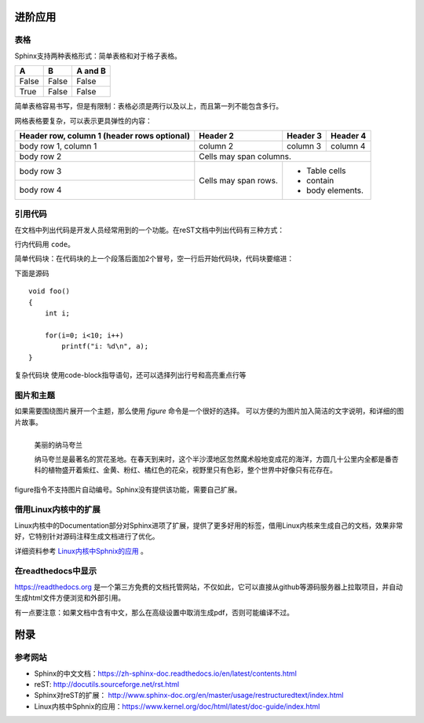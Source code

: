 进阶应用
==========

表格
----------
Sphinx支持两种表格形式：简单表格和对于格子表格。

=====  =====  =======
A      B      A and B
=====  =====  =======
False  False  False
True   False  False
=====  =====  =======

简单表格容易书写，但是有限制：表格必须是两行以及以上，而且第一列不能包含多行。

.. code-block:: none
  :linenos:
  :lineno-start: 0
  
  =====  =====  =======
  A      B      A and B
  =====  =====  =======
  False  False  False
  True   False  False
  =====  =====  =======

网格表格要复杂，可以表示更具弹性的内容：

+------------------------+------------+----------+----------+   
| Header row, column 1   | Header 2   | Header 3 | Header 4 |   
| (header rows optional) |            |          |          |   
+========================+============+==========+==========+   
| body row 1, column 1   | column 2   | column 3 | column 4 |   
+------------------------+------------+----------+----------+   
| body row 2             | Cells may span columns.          |   
+------------------------+------------+---------------------+   
| body row 3             | Cells may  | - Table cells       |   
+------------------------+ span rows. | - contain           |   
| body row 4             |            | - body elements.    |   
+------------------------+------------+---------------------+

.. code-block:: c                                               
    :linenos:
    :lineno-start: 0
    
    +------------------------+------------+----------+----------+   
    | Header row, column 1   | Header 2   | Header 3 | Header 4 |   
    | (header rows optional) |            |          |          |   
    +========================+============+==========+==========+   
    | body row 1, column 1   | column 2   | column 3 | column 4 |   
    +------------------------+------------+----------+----------+   
    | body row 2             | Cells may span columns.          |   
    +------------------------+------------+---------------------+   
    | body row 3             | Cells may  | - Table cells       |   
    +------------------------+ span rows. | - contain           |   
    | body row 4             |            | - body elements.    |   
    +------------------------+------------+---------------------+

引用代码
----------
在文档中列出代码是开发人员经常用到的一个功能。在reST文档中列出代码有三种方式：

行内代码用 ``code``。

.. code-block:: none                                             
    :linenos:
    :lineno-start: 0
    
    行内代码用 ``code``

简单代码块：在代码块的上一个段落后面加2个冒号，空一行后开始代码块，代码块要缩进：

下面是源码 ::
                                                    
    void foo()                                                  
    {                                                           
        int i;                                                  
                                                                
        for(i=0; i<10; i++)                                     
            printf("i: %d\n", a);                               
    }                                                           

.. code-block:: none                                             
    :linenos:
    :lineno-start: 0
    
    下面是源码 ::
                                                        
        void foo()                                                  
        {                                                           
            int i;                                                  
                                                                    
            for(i=0; i<10; i++)                                     
                printf("i: %d\n", a);                               
        }

复杂代码块 使用code-block指导语句，还可以选择列出行号和高亮重点行等                                            
                                                                
.. code-block:: c                                               
    :linenos:                                                   
    :emphasize-lines: 3,6                                       
                                                                
    void foo()                                                  
    {                                                                                            
      int i;                                                  
                                                              
      for(i=0; i<10; i++)                                     
       printf("i: %d\n", a);                               
    }

.. code-block:: none                                             
    :linenos:
    :lineno-start: 0
    
    .. code-block:: c                                               
      :linenos:                                                   
      :emphasize-lines: 3,6                                       
                                                                
      void foo()                                                  
      {                                                                                            
        int i;                                                  
                                                                
        for(i=0; i<10; i++)                                     
         printf("i: %d\n", a);                               
      }

图片和主题
----------
如果需要围绕图片展开一个主题，那么使用 *figure* 命令是一个很好的选择。
可以方便的为图片加入简洁的文字说明，和详细的图片故事。

.. figure:: _static/namakualan.jpg
  :scale: 80 %
  :align: left
  :alt: Scene of Namaqualand

  美丽的纳马夸兰

  纳马夸兰是最著名的赏花圣地。在春天到来时，这个半沙漠地区忽然魔术般地变成花的海洋，方圆几十公里内全都是番杏科的植物盛开着紫红、金黄、粉红、橘红色的花朵，视野里只有色彩，整个世界中好像只有花存在。

.. code-block:: none
  :linenos:
  :lineno-start: 0
  
  .. figure:: _static/namakualan.jpg
    :scale: 80%
    :align: left
    :alt: Scene of Namaqualand
    
    美丽的纳马夸兰
  
    纳马夸兰是最著名的赏花圣地。在春天到来时,这个半沙漠地区忽然魔术般地变成花的海洋，
    方圆几十公里内全都是番杏科的植物盛开着紫红、金黄、粉红、橘红色的花朵，视野里只有
    色彩，整个世界中好像只有花存在。  

figure指令不支持图片自动编号。Sphinx没有提供该功能，需要自己扩展。

借用Linux内核中的扩展
----------------------
Linux内核中的Documentation部分对Sphinx进项了扩展，提供了更多好用的标签，借用Linux内核来生成自己的文档，效果非常好，它特别针对源码注释生成文档进行了优化。

详细资料参考 `Linux内核中Sphnix的应用 <https://www.kernel.org/doc/html/latest/doc-guide/index.html>`_ 。

在readthedocs中显示
--------------------

https://readthedocs.org 是一个第三方免费的文档托管网站，不仅如此，它可以直接从github等源码服务器上拉取项目，并自动生成html文件方便浏览和外部引用。

有一点要注意：如果文档中含有中文，那么在高级设置中取消生成pdf，否则可能编译不过。

附录
======

参考网站
--------
- Sphinx的中文文档：https://zh-sphinx-doc.readthedocs.io/en/latest/contents.html
- reST: http://docutils.sourceforge.net/rst.html
- Sphinx对reST的扩展： http://www.sphinx-doc.org/en/master/usage/restructuredtext/index.html
- Linux内核中Sphnix的应用：https://www.kernel.org/doc/html/latest/doc-guide/index.html

